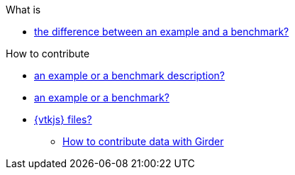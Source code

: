.What is
** xref:index.adoc#diff-ex-bench[the difference between an example and a benchmark?]

.How to contribute
** xref:index.adoc#contrib-desc[an example or a benchmark description?]
** xref:index.adoc#contrib[an example or a benchmark?]
** xref:vtkjs.adoc[{vtkjs} files?]

* xref:data:ROOT:partial$girder/README.adoc[How to contribute data with Girder]